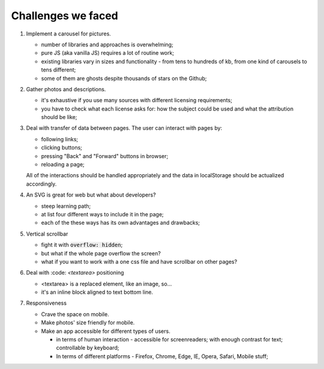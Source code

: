 .. title: Plan and done for Aug-24-2018
.. slug: plan-and-done-for-aug-24-2018
.. date: 2018-08-24 07:02:14 UTC-07:00
.. tags: web-dev
.. category:
.. link:
.. description:
.. type: text

==============================
Challenges we faced
==============================

#. Implement a carousel for pictures.

   * number of libraries and approaches is overwhelming;
   * pure JS (aka vanilla JS) requires a lot of routine work;
   * existing libraries vary in sizes and functionality - from tens to hundreds of kb, from one kind of carousels to tens different;
   * some of them are ghosts despite thousands of stars on the Github;

#. Gather photos and descriptions.

   * it's exhaustive if you use many sources with different licensing requirements;
   * you have to check what each license asks for: how the subject could be used and what the attribution should be like;

#. Deal with transfer of data between pages.
   The user can interact with pages by:

   * following links;
   * clicking buttons;
   * pressing "Back" and "Forward" buttons in browser;
   * reloading a page;

   All of the interactions should be handled appropriately and the data in localStorage should be actualized accordingly.

#. An SVG is great for web but what about developers?

   * steep learning path;
   * at list four different ways to include it in the page;
   * each of the these ways has its own advantages and drawbacks;

#. Vertical scrollbar

   * fight it with :code:`overflow: hidden`;
   * but what if the whole page overflow the screen?
   * what if you want to work with a one css file and have scrollbar on other pages?

#. Deal with :code: `<textarea>` positioning

   * <textarea> is a replaced element, like an image, so...
   * it's an inline block aligned to text bottom line.

#. Responsiveness

   * Crave the space on mobile.
   * Make photos' size friendly for mobile.
   * Make an app accessible for different types of users.

     * in terms of human interaction - accessible for screenreaders; with enough contrast for text; controllable by keyboard;
     * In terms of different platforms - Firefox, Chrome, Edge, IE, Opera, Safari, Mobile stuff;


